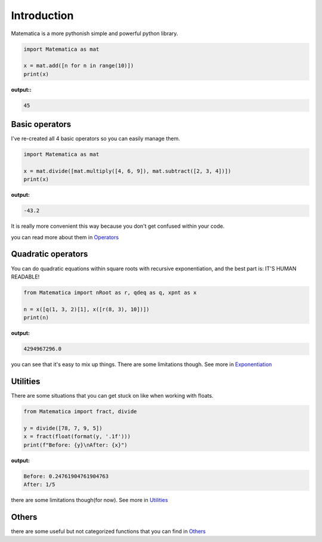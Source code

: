 
Introduction
============

Matematica is a more pythonish simple and powerful python library.

.. code-block:: python

    import Matematica as mat

    x = mat.add([n for n in range(10)])
    print(x)

**output::**

.. code-block:: python

    45


Basic operators
---------------

I've re-created all 4 basic operators so you can easily manage them.

.. code-block:: python

    import Matematica as mat

    x = mat.divide([mat.multiply([4, 6, 9]), mat.subtract([2, 3, 4])])
    print(x)

**output:**

.. code-block:: python

    -43.2

It is really more convenient this way because you don't get confused within your code.

you can read more about them in Operators_


Quadratic operators
-------------------

You can do quadratic equations within square roots with recursive exponentiation,
and the best part is: IT'S HUMAN READABLE!

.. code-block:: python

    from Matematica import nRoot as r, qdeq as q, xpnt as x

    n = x([q(1, 3, 2)[1], x([r(8, 3), 10])])
    print(n)

**output:**

.. code-block:: python

    4294967296.0

you can see that it's easy to mix up things. There are some limitations though.
See more in Exponentiation_


Utilities
---------

There are some situations that you can get stuck on like when working with floats.

.. code-block:: python

    from Matematica import fract, divide

    y = divide([78, 7, 9, 5])
    x = fract(float(format(y, '.1f')))
    print(f"Before: {y}\nAfter: {x}")


**output:**

.. code-block:: python

    Before: 0.24761904761904763
    After: 1/5

there are some limitations though(for now). See more in Utilities_

Others
------

there are some useful but not categorized functions that you can find in Others_

.. _Operators: https://matematica-python.readthedocs.io/en/latest/operators.html
.. _Utilities: https://matematica-python.readthedocs.io/en/latest/utilities.html
.. _Exponentiation: https://matematica-python.readthedocs.io/en/latest/exponentiation.html
.. _Others: https://matematica-python.readthedocs.io/en/latest/others.html
